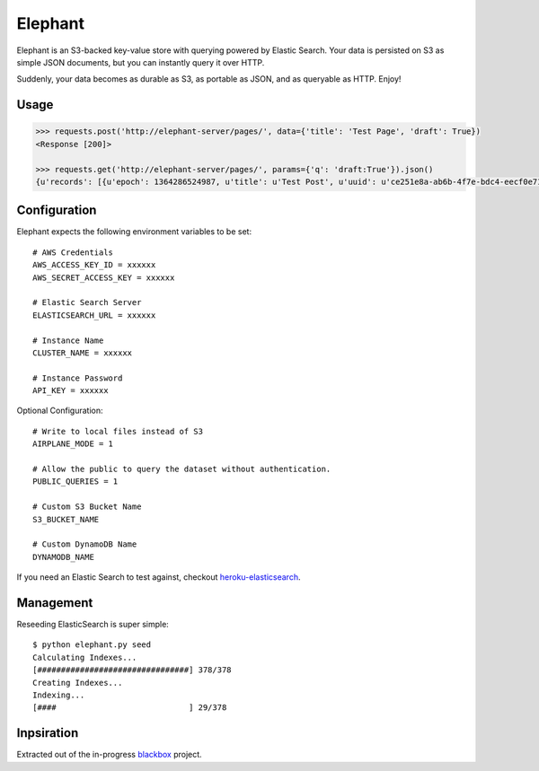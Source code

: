 Elephant
========

Elephant is an S3-backed key-value store with querying powered by Elastic Search. Your data is persisted on S3 as simple JSON documents, but you can instantly query it over HTTP.

Suddenly, your data becomes as durable as S3, as portable as JSON, and as queryable as HTTP. Enjoy!

Usage
-----

.. code-block:: pycon

    >>> requests.post('http://elephant-server/pages/', data={'title': 'Test Page', 'draft': True})
    <Response [200]>

    >>> requests.get('http://elephant-server/pages/', params={'q': 'draft:True'}).json()
    {u'records': [{u'epoch': 1364286524987, u'title': u'Test Post', u'uuid': u'ce251e8a-ab6b-4f7e-bdc4-eecf0e71ac16'}}


Configuration
-------------

Elephant expects the following environment variables to be set::

    # AWS Credentials
    AWS_ACCESS_KEY_ID = xxxxxx
    AWS_SECRET_ACCESS_KEY = xxxxxx

    # Elastic Search Server
    ELASTICSEARCH_URL = xxxxxx

    # Instance Name
    CLUSTER_NAME = xxxxxx

    # Instance Password
    API_KEY = xxxxxx

Optional Configuration::

    # Write to local files instead of S3
    AIRPLANE_MODE = 1

    # Allow the public to query the dataset without authentication.
    PUBLIC_QUERIES = 1

    # Custom S3 Bucket Name
    S3_BUCKET_NAME

    # Custom DynamoDB Name
    DYNAMODB_NAME

If you need an Elastic Search to test against, checkout `heroku-elasticsearch <https://github.com/kennethreitz/heroku-elasticsearch>`_.


Management
----------

Reseeding ElasticSearch is super simple::

    $ python elephant.py seed
    Calculating Indexes...
    [################################] 378/378
    Creating Indexes...
    Indexing...
    [####                            ] 29/378

Inpsiration
-----------

Extracted out of the in-progress `blackbox <https://github.com/kennethreitz/blackbox>`_ project.
